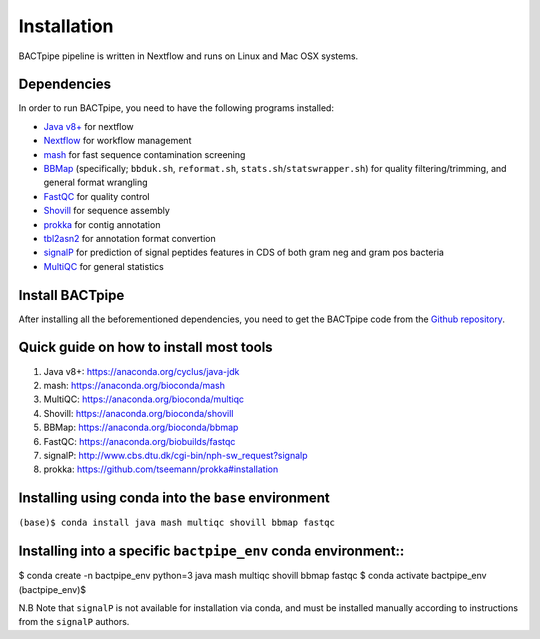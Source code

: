 Installation
============
BACTpipe pipeline is written in Nextflow and runs on Linux and Mac OSX systems.

Dependencies
************
In order to run BACTpipe, you need to have the following programs installed:

- `Java v8+`_ for nextflow 
- `Nextflow`_ for workflow management
- `mash`_ for fast sequence contamination screening
- `BBMap`_ (specifically; ``bbduk.sh``, ``reformat.sh``, ``stats.sh``/``statswrapper.sh``) 
  for quality filtering/trimming, and general format wrangling
- `FastQC`_ for quality control
- `Shovill`_ for sequence assembly
- `prokka`_ for contig annotation
- `tbl2asn2`_ for annotation format convertion
- `signalP`_ for prediction of signal peptides features in CDS of both gram neg and gram pos bacteria
- `MultiQC`_ for general statistics

.. _Java v8+: https://www.java.com/sv/download/help/download_options.xml
.. _Nextflow: https://www.nextflow.io/
.. _mash: https://genomeinformatics.github.io/mash-screen/
.. _BBmap: https://sourceforge.net/projects/bbmap/
.. _FastQC: https://www.bioinformatics.babraham.ac.uk/projects/fastqc/
.. _Shovill: https://github.com/tseemann/shovill
.. _prokka: https://github.com/tseemann/prokka
.. _tbl2asn2: https://www.ncbi.nlm.nih.gov/genbank/tbl2asn2/
.. _signalP: http://www.cbs.dtu.dk/services/SignalP/
.. _MultiQC: http://multiqc.info
	 
Install BACTpipe
****************
After installing all the beforementioned dependencies, you need to get the BACTpipe code from
the `Github repository`_. 

.. _Github repository: https://github.com/ctmrbio/BACTpipe/tree/master


Quick guide on how to install most tools
****************************************

1. Java v8+: https://anaconda.org/cyclus/java-jdk
2. mash: https://anaconda.org/bioconda/mash
3. MultiQC: https://anaconda.org/bioconda/multiqc
4. Shovill: https://anaconda.org/bioconda/shovill
5. BBMap: https://anaconda.org/bioconda/bbmap
6. FastQC: https://anaconda.org/biobuilds/fastqc
7. signalP: http://www.cbs.dtu.dk/cgi-bin/nph-sw_request?signalp
8. prokka: https://github.com/tseemann/prokka#installation

Installing using conda into the ``base`` environment
*****************************************************

``(base)$ conda install java mash multiqc shovill bbmap fastqc``


Installing into a specific ``bactpipe_env`` conda environment::
***************************************************************

$ conda create -n bactpipe_env python=3 java mash multiqc shovill bbmap fastqc 
$ conda activate bactpipe_env
(bactpipe_env)$

N.B Note that ``signalP`` is not available for installation via conda, and must be installed manually according to instructions from the ``signalP`` authors.
